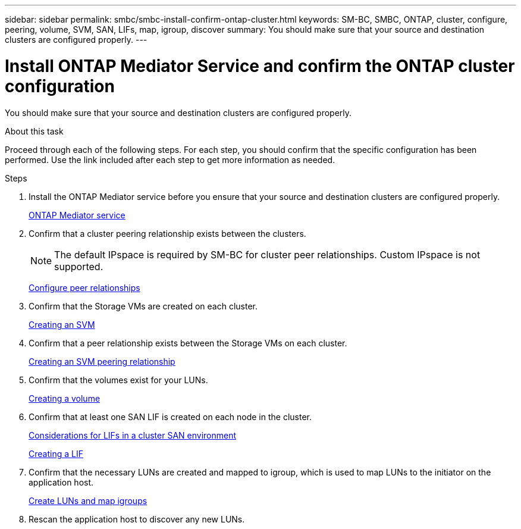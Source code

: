 ---
sidebar: sidebar
permalink: smbc/smbc-install-confirm-ontap-cluster.html
keywords: SM-BC, SMBC, ONTAP, cluster, configure, peering, volume, SVM, SAN, LIFs, map, igroup, discover
summary: You should make sure that your source and destination clusters are configured properly.
---

= Install ONTAP Mediator Service and confirm the ONTAP cluster configuration
:hardbreaks:
:nofooter:
:icons: font
:linkattrs:
:imagesdir: ../media/

//
// This file was created with NDAC Version 2.0 (August 17, 2020)
//
// 2020-11-04 10:10:29.130581
//

[.lead]
You should make sure that your source and destination clusters are configured properly.

.About this task

Proceed through each of the following steps. For each step, you should confirm that the specific configuration has been performed. Use the link included after each step to get more information as needed.

.Steps

. Install the ONTAP Mediator service before you ensure that your source and destination clusters are configured properly.
+
link:https://docs.netapp.com/us-en/ontap/mediator/mediator-task-install-ontap-mediator.html[ONTAP Mediator service^]

. Confirm that a cluster peering relationship exists between the clusters.
+
NOTE: The default IPspace is required by SM-BC for cluster peer relationships. Custom IPspace is not supported.
+
link:https://docs.netapp.com/ontap-9/topic/com.netapp.doc.pow-csp/GUID-5AC8B2CD-9203-4F61-A5FB-C177A22F0C29.html?cp=8_1_3[Configure peer relationships^]

. Confirm that the Storage VMs are created on each cluster.
+
link:https://docs.netapp.com/ontap-9/topic/com.netapp.doc.onc-sm-help-960/GUID-4CF9FEB6-083C-42A0-8B4B-78F51EFCE2F4.html?cp=4_1_5_0_1_4[Creating an SVM^]

. Confirm that a peer relationship exists between the Storage VMs on each cluster.
+
link:https://docs.netapp.com/ontap-9/topic/com.netapp.doc.exp-clus-peer/GUID-84C089E7-1A5C-43AF-99B5-9DDB5100B3EA.html?cp=8_2_2_1_2[Creating an SVM peering relationship^]

. Confirm that the volumes exist for your LUNs.
+
link:https://docs.netapp.com/ontap-9/topic/com.netapp.doc.pow-cifs-cg/GUID-A8F1A48F-81B8-46B6-AFAC-F4A01B99CFF6.html?cp=13_6_3_0_0[Creating a volume^]

. Confirm that at least one SAN LIF is created on each node in the cluster.
+
link:https://docs.netapp.com/ontap-9/topic/com.netapp.doc.dot-cm-sanag/GUID-A34528DF-C287-4B1A-9BEF-3EC4CCFA240F.html?cp=13_6_7_4_0_1[Considerations for LIFs in a cluster SAN environment^]
+
link:https://docs.netapp.com/ontap-9/topic/com.netapp.doc.dot-cm-sanag/GUID-4B666C44-694A-48A3-B0A9-517FA7FD2502.html?cp=13_6_4_0[Creating a LIF^]

. Confirm that the necessary LUNs are created and mapped to igroup, which is used to map LUNs to the initiator on the application host.
+
https://docs.netapp.com/ontap-9/topic/com.netapp.doc.dot-cm-sanag/GUID-D4DAC7DB-A6B0-4696-B972-7327EE99FD72.html?cp=13_6_1_0_2_5[Create LUNs and map igroups^]

. Rescan the application host to discover any new LUNs.

// 2021-6-30, BURT 1411387
